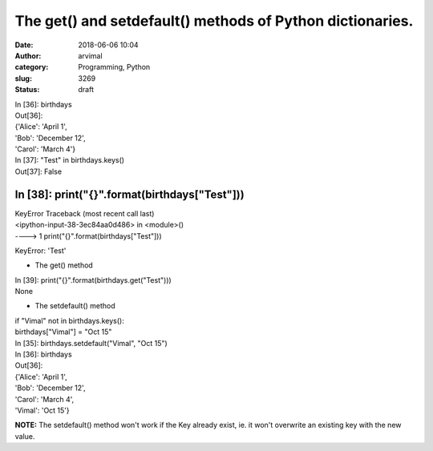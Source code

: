 The get() and setdefault() methods of Python dictionaries.
##########################################################
:date: 2018-06-06 10:04
:author: arvimal
:category: Programming, Python
:slug: 3269
:status: draft

| In [36]: birthdays
| Out[36]:
| {'Alice': 'April 1',
| 'Bob': 'December 12',
| 'Carol': 'March 4'}

| In [37]: "Test" in birthdays.keys()
| Out[37]: False

In [38]: print("{}".format(birthdays["Test"]))
----------------------------------------------

| KeyError Traceback (most recent call last)
| <ipython-input-38-3ec84aa0d486> in <module>()
| ----> 1 print("{}".format(birthdays["Test"]))

KeyError: 'Test'

-  The get() method

| In [39]: print("{}".format(birthdays.get("Test")))
| None

 

-  The setdefault() method

| if "Vimal" not in birthdays.keys():
| birthdays["Vimal"] = "Oct 15"

| In [35]: birthdays.setdefault("Vimal", "Oct 15")
| In [36]: birthdays
| Out[36]:
| {'Alice': 'April 1',
| 'Bob': 'December 12',
| 'Carol': 'March 4',
| 'Vimal': 'Oct 15'}

**NOTE:** The setdefault() method won't work if the Key already exist, ie. it won't overwrite an existing key with the new value.
